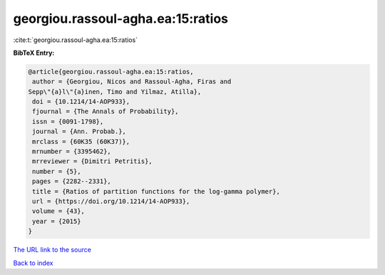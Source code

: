 georgiou.rassoul-agha.ea:15:ratios
==================================

:cite:t:`georgiou.rassoul-agha.ea:15:ratios`

**BibTeX Entry:**

.. code-block:: bibtex

   @article{georgiou.rassoul-agha.ea:15:ratios,
    author = {Georgiou, Nicos and Rassoul-Agha, Firas and
   Sepp\"{a}l\"{a}inen, Timo and Yilmaz, Atilla},
    doi = {10.1214/14-AOP933},
    fjournal = {The Annals of Probability},
    issn = {0091-1798},
    journal = {Ann. Probab.},
    mrclass = {60K35 (60K37)},
    mrnumber = {3395462},
    mrreviewer = {Dimitri Petritis},
    number = {5},
    pages = {2282--2331},
    title = {Ratios of partition functions for the log-gamma polymer},
    url = {https://doi.org/10.1214/14-AOP933},
    volume = {43},
    year = {2015}
   }
`The URL link to the source <ttps://doi.org/10.1214/14-AOP933}>`_


`Back to index <../By-Cite-Keys.html>`_
